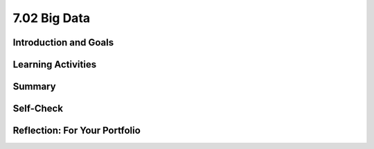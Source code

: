 .. raw:: html 

   <div class="logo-header"  id="student-logo"  > <img class="align-center" src="../_static/Mobile_CSP_Logo_White_transparent.png" width="250px"/> </div>

7.02 Big Data
========

.. raw:: html

    <!-- Custom Scripts -->
    <script src="../_static/assets/lib/lessons/tipped.js" type="text/javascript"></script>
    <script src="../_static/assets/lib/lessons/Framework2020.js" type="text/javascript"></script>
    <link href="../_static/assets/lib/lessons/tipped.css" rel="stylesheet" type="text/css"></link>
    <link href="../_static/assets/lib/lessons/lessons.css" rel="stylesheet" type="text/css"></link>
    <link href="../_static/assets/css/custom.css" rel="stylesheet" type="test/css"></link>
    <script src="../_static/assets/lib/lessons/vocabulary.js" type="text/javascript"></script>
    <style>    td { text-align: left; padding: 5px;}</style>


.. raw:: html

        <div class="MCSP-lesson-content">
    <script>
        $(document).ready(function() {
            generateSummary(EKmapping['7.02']);
            generateHovers();
    
      });
    </script>
    <h3 id="est-length">Time Estimate: 45 minutes</h3>
    

Introduction and Goals
-----------------------

.. raw:: html

    <p>    
    We live in the information age with an exponential growth of data. In 2010 Eric Schmidt, the CEO of Google, said,
        "There were five exabytes of information created between the dawn of civilization through 2003, but that much
        information is now created every 2 days." In 2019, the <a href="https://www.weforum.org/agenda/2019/04/how-much-data-is-generated-each-day-cf4bddf29f/" target="_blank">World Economic Forum</a> estimated that "the entire digital universe is expected to reach 44
        zettabytes by 2020."</p>
		How much is an Exabyte or Zettabyte? Here is a visualization and a table from the same <a href="https://www.weforum.org/agenda/2019/04/how-much-data-is-generated-each-day-cf4bddf29f/" target="_blank">article</a> at the World Economic Forum. Click on each to view full-size versions.</p>
	<table>
	<tbody>
	<tr>
		<td width="42%"><a href="https://www.visualcapitalist.com/wp-content/uploads/2019/04/data-generated-each-day-full.html" target="_blank"><img alt="Big Data infographic" class="yui-img" src="https://assets.weforum.org/editor/large_EtPUkpGXyTdl9eydWTMVIhXdNquLOB8IdyieBBGARiw.jpg" title="Big Data infographic"/></a></td>
		<td width="58%"><a href="https://assets.weforum.org/editor/large_1wZFPPQxA3arZahkXNge_pYCgI7alwllw3o5S6fgqc8.png" target="_blank"><img alt="Table of bytes" class="yui-img" src="https://assets.weforum.org/editor/large_1wZFPPQxA3arZahkXNge_pYCgI7alwllw3o5S6fgqc8.png" title="Table of bytes"/></a></td>	
	</tr>
	</tbody>
	</table>
	<p>
	<div><b>Learning Objectives:</b>&nbspI will learn to</div>
	<ul>
	<li>describe what information can be extracted from data</li>
	<li>identify what qualifies as big data</li>
	<li>describe challenges associated with processing big data sets</li>
	<li>recognize both benefits and harms of using big data</li>
	</ul>
	<div><b>Language Objectives:</b>&nbspI will be able to</div>
	<ul>
	<li>discuss privacy and security concerns related to a data set</li>
	<li>use target vocabulary, such as megabyte, gigabyte, and terabyte while describing the effects of big data, with the support of concept definitions from this lesson</li>
	</ul>
    

Learning Activities
--------------------

.. raw:: html

    <p><h3>Big Data</h3>
    <p>We live in the era of Big Data which refers to data sets that are too large to fit on a normal
          computer or be processed by a standard spreadsheet or database program. Large data sets are difficult to process using a single computer and may require parallel systems (multiple computers working together to run an algorithm). Scalability of systems is an important consideration when working with large data sets, as the computational capacity of a system affects how data sets can be processed and stored.
    </p>
    <p>We will explore Big Data through a number of videos from the PBS documentary, The Human Face of Big Data. We will start with a short (2:31) video, <a href="https://wdse.pbslearningmedia.org/resource/bigdata_stem_numbers_everywhere/the-human-face-of-big-data-everything-is-quantifiable/" target="_blank" title="">Everything Is Quantifiable.</a></p>
    <div class="yui-wk-div" style="text-align: center;"><a href="https://wdse.pbslearningmedia.org/resource/bigdata_stem_numbers_everywhere/the-human-face-of-big-data-everything-is-quantifiable/" target="_blank"><img alt="Everything is Quantifiable" class="yui-img" src="../_static/assets/img/HumanFaceofBigData_1Quantifiable.png" title="Everything is Quantifiable"/><br/></a></div>
    <p><br/>
    </p>

    <p>
    
.. mchoice:: mcsp-7-2-1
    :random:
    :practice: T
    :answer_a: True
    :feedback_a: We’re in the learning zone today. Mistakes are our friends! A terabyte is actually much larger and is equivalent to 1 trillion bytes!
    :answer_b: False
    :feedback_b: That's right! A Terabyte is extremely large. One Terabyte is equivalent to 1 trillion bytes!
    :correct: b

    .. raw:: html
    
    	<p><b>True or False</b>: A Terabyte is equivalent to 1000 bytes.</p> 


.. raw:: html

    <div id="bogus-div">
    <p></p>
    </div>

 
.. mchoice:: mcsp-7-2-2
    :random:
    :practice: T
    :answer_a: True
    :feedback_a: Big data can also refer to large complex data made up of more than just numbers, like the images, audio, video and text we share on social media.&nbsp;
    :answer_b: False
    :feedback_b: Big data can also refer to large complex data made up of more than just numbers, like the images, audio, video and text we share on social media.&nbsp;
    :correct: b

    .. raw:: html
    
    	<p><b>True or False</b>: Big data only contains numeric data, it does not include text, images or videos.</p>


.. raw:: html

    <div id="bogus-div">
    <p></p>
    </div>

 
.. mchoice:: mcsp-7-2-3
    :random:
    :practice: T
    :answer_a: data sets that contain very large numbers 
    :feedback_a: OK, so you didn’t get it right this time. Let’s look at this as an opportunity to learn. Try reviewing this; some Big Data sets do contain very large number, such as 1,980,000,000.3021342, but <i>all</i> Big Data sets do not contain very large numbers.
    :answer_b: data sets that are owned by a big corporation 
    :feedback_b: OK, so you didn’t get it right this time. Let’s look at this as an opportunity to learn. Try reviewing this; you may find that some Big Data sets are owned by big corporations such as banks or oil companies, but you can also find Big Data sets that are owned by small corporations or even individuals.
    :answer_c: data sets that are stored in the cloud 
    :feedback_c: OK, so you didn’t get it right this time. Let’s look at this as an opportunity to learn. Try reviewing this; not all Big Data is stored in the cloud. Some companies save their Big Data in Excel spreadsheets on a hard drive in other databases.
    :answer_d: data sets that are too large and complex to download and process on a single computer
    :feedback_d: That's right! Big data sets are extremely large sets of data that are very complex.
    :correct: d

    .. raw:: html
    
    	<p>The term <b><i>Big Data</i></b> refers to _________________.</p>


.. raw:: html

    <div id="bogus-div">
    <p></p>
    </div>


    <p><br/>
    </p>
    

	<h3>Data Science</h3>

    <p>
    <p>The field of Data Science deals with extracting information from and visualizing the results of manipulating large
          data sets. The size of a data set affects the amount and quality of information that can be extracted from it. From this information, further analysis may yield knowledge or even wisdom. Tables, diagrams, text, and other visual tools can be used to communicate insight and knowledge gained from data. We often think of data,
          information, knowledge and wisdom forming a pyramid.
    </p>
    <div class="yui-wk-div" style="text-align: center;"><img alt="DIKW Pyramid" class="yui-img" src="https://live.staticflickr.com/4169/34764532445_e3883bd446_b.jpg" style="width: 450px; height: 255px;" title="DIKW Pyramid"/></div>
    <p> Data provide opportunities for identifying trends, making connections, and addressing problems. Computing enables new methods of deriving information from
          data, driving monumental change across many disciplines — from art to business to science. Keep the DIKW pyramid in mind as you watch the short 3 minute video, <a href="https://wdse.pbslearningmedia.org/resource/bigdata_stem_word_births/the-human-face-of-big-data-aquiring-language/" target="_blank">Learning Revealed: Acquiring Language</a>. </p>
    <div class="yui-wk-div" style="text-align: center;"><a href="https://wdse.pbslearningmedia.org/resource/bigdata_stem_word_births/the-human-face-of-big-data-aquiring-language/" target="_blank"><img alt="Acquiring Language" class="yui-img" src="../_static/assets/img/HumanFaceofBigData_2LearningRevealed.png"/><br/>
    </a></div>
    <br/>
	
.. mchoice:: mcsp-7-2-4
    :random:
    :practice: T
    :answer_a:     <ul>       <li><b>Information: </b>The child said "water" most frequently in the         kitchen and the bathroom</li>       <li><b>Knowledge: </b>The child is likely to learn words heard in         multiple locations</li>       <li><b>Data:</b> The child said "Truck" for the first time at 11:45         on January 15, 2017</li>     </ul>
    :feedback_a: <div>Data is basic facts or figures,&nbsp;</div><div>information is data that has been organized or visualize,&nbsp;</div><div>knowledge extracts generalizations from information</div>
    :answer_b:     <ul>       <li><b>Information: </b>The child said "water" most frequently in the         kitchen and the bathroom</li>       <li><b>Data: </b>The child is likely to learn words heard in         multiple locations</li>       <li><b>Knowledge: </b> The child said "Truck" for the first time at 11:45         on January 15, 2017</li>     </ul>
    :feedback_b: Data is basic facts such as when each word was spoken, not summary information.
    :answer_c:     <ul>       <li><b>Data: </b>The child said "water" most frequently in the         kitchen and the bathroom</li>       <li><b>Knowledge: </b>The child is likely to learn words heard in         multiple locations</li>       <li><b>Information:</b> The child said "Truck" for the first time at 11:45         on January 15, 2017</li>     </ul>
    :feedback_c: Data is basic facts such as when each word was spoken, not generalize knowledge.
    :correct: a

	Which of the following best matches statements from the video to the Data-Information-Knowledge-Wistom pyramid?


.. raw:: html

    <div id="bogus-div">
    <p></p>
    </div>


           
          
.. mchoice:: mcsp-7-2-5
    :random:
    :practice: T
    :answer_a: Data science refers to scientific information that is gained from scientific experiments.
    :feedback_a: Data science is more broad than just data from scientific experiments.
    :answer_b: Data science refers to manipulating large data sets to gain information from them.
    :feedback_b: 
    :answer_c: Data science refers to data published along with peer-reviewed scientific research
    :feedback_c: Data science is more broad than just data from scientific research.
    :correct: b

    What does "data science" refer to?


.. raw:: html

    <div id="bogus-div">
    <p></p>
    </div>


    <br/>
    </p>
	<h3>Impacts of Big Data</h3>
    <p>Careful analysis of data can help us solve many problems.  Watch the following 4-minute video to see how tracking data on <a href="https://wdse.pbslearningmedia.org/resource/bigdata_stem_babies_health/the-human-face-of-big-data-the-smallest-heartbeat/" target="_blank">The Smallest Heartbeat</a> can help save a child's life. </p>
    <div class="yui-wk-div" style="text-align: center;"><a href="https://wdse.pbslearningmedia.org/resource/bigdata_stem_babies_health/the-human-face-of-big-data-the-smallest-heartbeat/" target="_blank"><img alt="Acquiring Language" class="yui-img" src="../_static/assets/img/The-smallest-heartbeat.png"/><br/>
    </a></div>
    

	<h3>Bias in Data</h3>

    <p>
    <p>The path from data to information to knowledge is not always straightforward. Bias can be introduced into the
          collection and analysis of data with dangerous results. Care must be taken when collecting and analyzing data. Problems of bias are often caused by the type or source of data that is being collected. Bias is not eliminated by simply collecting more data. </p>
    <p>Joy Buolamwini from the MIT Media labs studies the impact of bias in face recognition systems. Watch the following video about her research.
      <br/>
    
.. youtube:: TWWsW1w-BVo
        :width: 650
        :height: 415
        :align: center

.. raw:: html

    <div id="bogus-div">
    <p></p>
    </div>


    <!--    &lt;p&gt;In the following TEDx talk, watch for how Tricia Wang describes why &quot;Relying on Big Data alone increases the
          chances we&#39;ll miss something, while giving us the illusion we know everything.&quot;&lt;/p&gt;
    &lt;h3&gt;The human insights missing from big data&lt;/h3&gt;&lt;gcb-youtube videoid=&quot;pk35J2u8KqY&quot; instanceid=&quot;rbgLiCfckWq7&quot;&gt;&lt;/gcb-youtube&gt;
        &lt;p&gt;While bias in data can lead to bad business decisions like Wang describes above, it can also marginalize people. The following spoken word piece, by Joy Buolamwini, highlights the ways in which artificial intelligence can misinterpret the images of iconic black women.&lt;/p&gt;&lt;p&gt;In her research Buolamwini has studied the impact of bias in current face recognition systems. In 2014, Facebook released DeepFace which significantly improved face recognition achieving a score of 97% on a standard set of faces used as a benchmark. But the faces in this benchmark turn out to be overwhelmingly white and male and DeepFace, and similar systems, performed much worse on diverse faces. Here are the results from the IBM system:&lt;/p&gt;
    &lt;br&gt;
    
    &lt;img src=&quot;assets/img/Facial_Bias_IBM_before.png&quot; class=&quot;yui-img selected&quot; title=&quot;Bias in IBM&#39;s System&quot; alt=&quot;Bias in IBM&#39;s System&quot; style=&quot;width: 465px; height: 223px; margin-left: 50px;&quot;&gt;&lt;br&gt;
    &lt;p&gt;
    Further research on commercial systems designed to predict the gender of any face has shown that these systems are bias towards white male faces. Existing face data sets give false sense of progress through poor representation of the undersampled majority-women and people of color&lt;br&gt;&lt;/p&gt; -->
    </p><p>The following spoken word piece by Joy Buolamwini highlights how computer systems based on incomplete data misinterpret the images of iconic black women.</p>
    
.. youtube:: QxuyfWoVV98
        :width: 650
        :height: 415
        :align: center

.. raw:: html

    <div id="bogus-div">
    <p></p>
    </div>


    <!-- &lt;p&gt;To learn more about the underlying research done by Buolamwini, watch &lt;a href=&quot;https://www.youtube.com/watch?v=TWWsW1w-BVo&amp;feature=youtu.be&quot; target=&quot;_blank&quot; title=&quot;&quot;&gt;Gender Shades&lt;/a&gt;, &lt;a href=&quot;https://www.youtube.com/watch?v=UG_X_7g63rY&quot; target=&quot;_blank&quot;&gt;her TED talk&lt;/a&gt;, or &lt;a href=&quot;https://www.youtube.com/watch?v=FejjAbwUqbA&amp;amp;t=723s&quot; target=&quot;_blank&quot; title=&quot;&quot;&gt;AI, Ain&#39;t I A Woman? longer version presented by Organizational Transformation&lt;/a&gt;.&lt;/p&gt;
    -->
    
    <p>
.. mchoice:: mcsp-7-2-6
    :random:
    :practice: T
    :answer_a: True
    :feedback_a: 
    :answer_b: False
    :feedback_b: 
    :correct: a

    .. raw:: html
    
    	<p><b>True or False</b>: When Joy Buolamwini says that current face recognition systems are "pale and male" she means that since the data used to train these systems consisted largely of white, male faces, these systems perform poorly for other faces.</p>


.. raw:: html

    <div id="bogus-div">
    <p></p>
    </div>


.. mchoice:: mcsp-7-2-7
    :random:
    :practice: T
    :answer_a: Retraining did not improve the system.
    :feedback_a: 
    :answer_b: The bias in the system was nearly entirely removed by retraining.
    :feedback_b: 
    :answer_c: Retraining the system made the bias worse.
    :feedback_c: 
    :correct: b

    Based on the Joy Buolamwini's research, IBM retrained its system using a more diverse set of faces. How would you interpret the new results?

    .. raw:: html

        <img alt="Retrained IBM's System" class="yui-img selected" src="../_static/assets/img/Facial_Bias_IBM_after.png" style="width: 465px; height: 223px; margin-left: 50px;" title="Retrained IBM's System"/>


.. raw:: html

    <div id="bogus-div">
    <p></p>
    </div>

	<h3>Big Data Activity: Exploring Data Sets</h3>
	Explore some of examples of big data and find at least two data sets that interest you. Some ideas of where to find data sets are below. Then, answer the following reflection questions in your portfolio.
    <ol>
    <li style="margin-bottom: 5px;">What specifically were the types of data (text, sounds, transactions, etc.) included in the data set you chose?
        </li><li style="margin-bottom: 5px;">What new facts did you learn when exploring the data set? List at least 3 facts.
     </li><li style="margin-bottom: 5px;">Write a question you have about the data set you chose. Now, convert that question into a hypothesis (a statement) with your prediction about the data.
     </li><li style="margin-bottom: 5px;">Identify at least one security and/or privacy concern that is associated with the data in the data set you chose.
     </li><li>If your data set included a visualization, explain the purpose of the visualization. How would you change or improve the visualization? If it did not include a visualization, describe one that you think would be useful in understanding the data.</li></ol>
    
	Here are some websites where you can explore big data sets.
	<ul>
    <li><a href="http://en.wikipedia.org/wiki/Big_data" target="blank">Wikipedia Article on Big Data</a> </li>
    <li>Reddit maintains a <a href="http://www.reddit.com/r/dataisbeautiful/top/" target="blank">Data is Beautiful</a>
            site that has lots of visualizations of interesting data sets. Browse through that collection. </li>
    <li>These <a href="https://think.cs.vt.edu/corgis/visualizer/index.html" target="_blank">data sets</a> allow you
            to create visualizations with different types of graphs to explore the data.</li>
    <li>Here's a nice visualization of <a href="http://www.nytimes.com/interactive/2012/05/13/business/student-debt-at-colleges-and-universities.html?ref=tuition&amp;_r=2&amp;" target="blank">student debt</a> that was put together by the New York Times. </li>
    <li>This is a nice <a href="http://evolutionofweb.appspot.com/#/growth/day" target="_blank">interactive
              visualization</a> of how the Internet has grown and when various technologies have been introduced. </li>
    <li>NY Times <a href="https://www.nytimes.com/interactive/2017/01/18/world/how-much-warmer-was-your-city-in-2016.html#hfd" target="_blank"> How much warmer was your city in 2016? visualization</a></li>
    <li>NY Times <a href=" https://www.nytimes.com/interactive/2019/12/02/climate/air-pollution-compare-ar-ul.html" target="_blank"> Air Pollution in Cities visualization</a></li>
    </ul>
    

Summary
--------

.. raw:: html

    <p>
    In this lesson, you learned how to:
      <div class="yui-wk-div" id="summarylist">
    </div>
    

Self-Check
-----------

.. raw:: html

    <p>
    <h3>Sample AP CSP Exam Question</h3>
    
.. mchoice:: mcsp-7-2-8
    :random:
    :practice: T
    :answer_a:  Backing up data   
    :feedback_a: Not quite - According to the table, backing up data for a company with 100,000 would take over 2,000 hours (200 x 10). Even though that's a long time, there is another task that would take even longer.
    :answer_b:  Deleting entries from data
    :feedback_b: Nice try, but according to this table deleting entries for a company with approximately 100,000 customers would only take 400 hours.
    :answer_c:  Searching through data
    :feedback_c: Nice try, but the question is asking about 100,000 customers.
    :answer_d:  Sorting data
    :feedback_d: That is correct!
    :correct: d

    

    .. raw:: html

        <img class="yui-img" src="../_static/assets/img/SampleExamQuestion10EfficiencyAlgorithms.png"/>


.. raw:: html

    <div id="bogus-div">
    <p></p>
    </div>


    

Reflection: For Your Portfolio
-------------------------------

.. raw:: html

    <p><div class="yui-wk-div" id="portfolio">
    <p>Answer the following portfolio reflection questions as directed by your instructor. Questions are also
            available in this <a href="https://docs.google.com/document/d/1Hnd8591DpPpiBPp6tP4Rc5fMnpEqHoRK8wakDDhbvUQ/edit?usp=sharing" target="_blank">Google Doc</a> where you may use File/Make a Copy to make your own editable copy.</p>
    <div style="align-items:center;"><iframe class="portfolioQuestions" scrolling="yes" src="https://docs.google.com/document/d/e/2PACX-1vRlTvjzGh-w4NxfeBcIA5qslLEpCNiTHCbOxDtQzexS3yK0-HOzsB2s9lKEoCLGtRtsiwxVIJBz-ZfU/pub?embedded=true" style="height:30em;width:100%"></iframe></div>
    <!--  Create a page named &lt;i&gt;Data and Information&lt;/i&gt; under the &lt;i&gt;Reflections&lt;/i&gt; category of your 
      portfolio and answer the following questions about the data set you choose for this activity.  &lt;ol&gt;    &lt;li&gt;Choose one of the data sets listed above in the &lt;i&gt;Activity&lt;/i&gt; section or one that you find on your own and give          a brief description of it. What specifically were the types of data (text, sounds,      transactions, etc.) included in the data set you chose?    &lt;/li&gt;    &lt;li&gt;What new facts did you learn when exploring the data set? List at least 3 facts.    &lt;/li&gt;    &lt;li&gt;Write a question you have about the data set you chose. Now, convert that question into a hypothesis           (a statement)   with your prediction about the data.&lt;br&gt;       (Hypotheses take the form of &quot;If __________, then _________.&quot; For example, a hypothesis about        the student debt data could be, &quot;If the tuition costs are higher at an institution, the student debt will be higher.&quot;    &lt;/li&gt;    &lt;li&gt;Identify at least one security and/or privacy concern that is associated with the data in the data set you chose?    &lt;/li&gt;    &lt;li&gt;If your data set included a visualization, explain the purpose of the visualization. How would you change or           improve the visualization? If it did not include a visualization, describe one that you think would be useful in understanding the data.&lt;/li&gt;  &lt;/ol&gt;-->
    </div>
    </div>